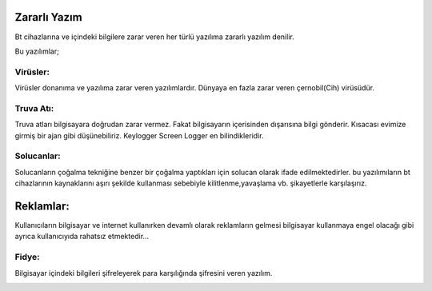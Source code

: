 Zararlı Yazım
+++++++++++++
Bt cihazlarına ve içindeki bilgilere zarar veren her türlü yazılıma zararlı yazılım denilir.

.. image:: /_static/images/zararliyazilim-all.png
  :width: 250
  :alt: Alternative text

Bu yazılımlar;

Virüsler:
---------

Virüsler donanıma ve yazılıma zarar veren yazılımlardır. Dünyaya en fazla zarar veren çernobil(Cih) virüsüdür.

.. image:: /_static/images/zararliyazilim-virus.png
  :width: 250
  :alt: Alternative text
  

Truva Atı:
----------

Truva atları bilgisayara doğrudan zarar vermez. Fakat bilgisayarın içerisinden dışarısına bilgi gönderir. Kısacası evimize girmiş bir ajan gibi düşünebiliriz. Keylogger Screen Logger en bilindikleridir.

.. image:: /_static/images/zararliyazilim-truva.png
  :width: 250
  :alt: Alternative text
  

Solucanlar:
-----------

Solucanların çoğalma tekniğine benzer bir çoğalma yaptıkları için solucan olarak ifade edilmektedirler. bu yazılımıların bt cihazlarının kaynaklarını aşırı şekilde kullanması sebebiyle kilitlenme,yavaşlama vb. şikayetlerle karşılaşırız.

.. image:: /_static/images/zararliyazilim-solucan.png
  :width: 250
  :alt: Alternative text
  

Reklamlar:
++++++++++

Kullanıcıların bilgisayar ve internet kullanırken devamlı olarak reklamların gelmesi bilgisayar kullanmaya engel olacağı gibi ayrıca kullanıcıyıda rahatsız etmektedir...

.. image:: /_static/images/zararliyazilim-reklam.png
  :width: 250
  :alt: Alternative text
  

Fidye:
------

Bilgisayar içindeki bilgileri şifreleyerek para karşılığında şifresini veren yazılım.

.. image:: /_static/images/zararliyazilim-fidye.png
  :width: 250
  :alt: Alternative text
  

.. raw:: pdf

   PageBreak

